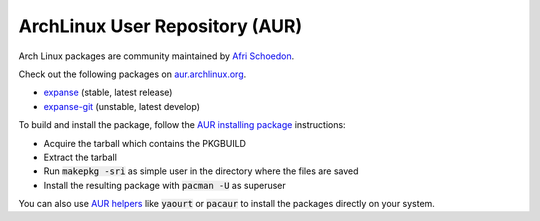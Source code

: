
ArchLinux User Repository (AUR)
--------------------------------------------------------------------------------

Arch Linux packages are community maintained by
`Afri Schoedon <https://github.com/5chdn>`_.

Check out the following packages
on `aur.archlinux.org <https://aur.archlinux.org/packages/?O=0&K=expanse>`_.

- `expanse <https://aur.archlinux.org/packages/expanse/>`_ (stable, latest release)
- `expanse-git <https://aur.archlinux.org/packages/expanse-git/>`_ (unstable, latest develop)

To build and install the package, follow the `AUR installing package <https://wiki.archlinux.org/index.php/Arch_User_Repository#Installing_packages>`_ instructions:

- Acquire the tarball which contains the PKGBUILD 
- Extract the tarball 
- Run :code:`makepkg -sri` as simple user in the directory where the files are saved
- Install the resulting package with :code:`pacman -U` as superuser

You can also use `AUR helpers <https://wiki.archlinux.org/index.php/AUR_helpers>`_ 
like :code:`yaourt` or :code:`pacaur` to install the packages directly on your system.

